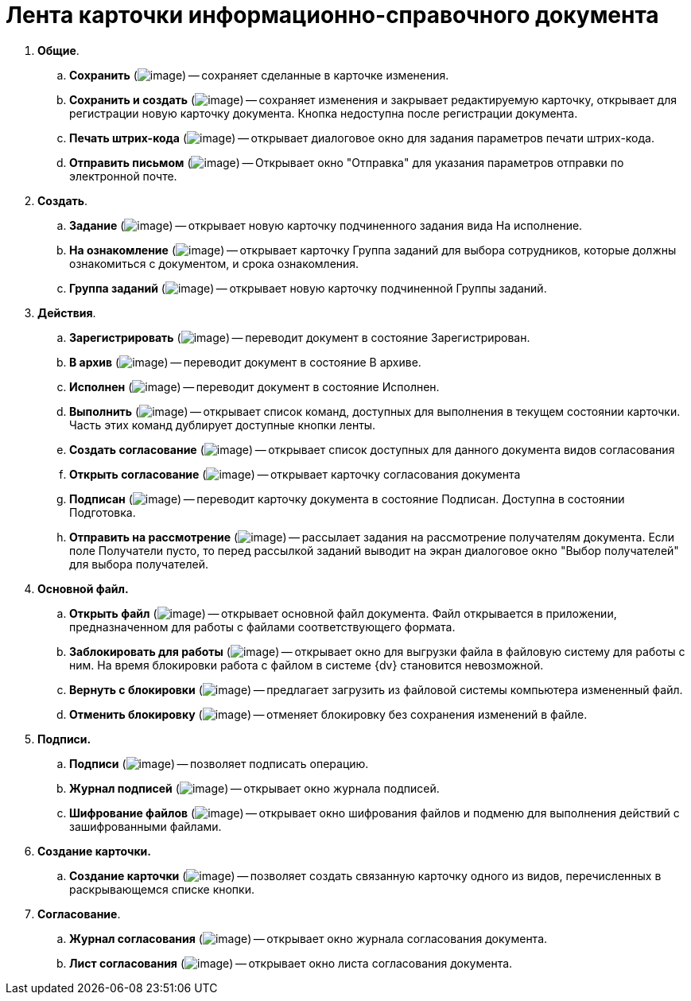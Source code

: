 = Лента карточки информационно-справочного документа

. *Общие*.
.. *Сохранить* (image:buttons/Save.png[image]) -- сохраняет сделанные в карточке изменения.
.. *Сохранить и создать* (image:buttons/Save_and_Create.png[image]) -- сохраняет изменения и закрывает редактируемую карточку, открывает для регистрации новую карточку документа. Кнопка недоступна после регистрации документа.
.. *Печать штрих-кода* (image:buttons/Print_BarCode.png[image]) -- открывает диалоговое окно для задания параметров печати штрих-кода.
.. *Отправить письмом* (image:buttons/Send_a_Letter.png[image]) -- Открывает окно "Отправка" для указания параметров отправки по электронной почте.
. *Создать*.
.. *Задание* (image:buttons/Task.png[image]) -- открывает новую карточку подчиненного задания вида На исполнение.
.. *На ознакомление* (image:buttons/Task_to_Familiarize.png[image]) -- открывает карточку Группа заданий для выбора сотрудников, которые должны ознакомиться с документом, и срока ознакомления.
.. *Группа заданий* (image:buttons/Task_Group.png[image]) -- открывает новую карточку подчиненной Группы заданий.
. *Действия*.
.. *Зарегистрировать* (image:buttons/Register.png[image]) -- переводит документ в состояние Зарегистрирован.
.. *В архив* (image:buttons/in_Archive.png[image]) -- переводит документ в состояние В архиве.
.. *Исполнен* (image:buttons/Performed.png[image]) -- переводит документ в состояние Исполнен.
.. *Выполнить* (image:buttons/Perform.png[image]) -- открывает список команд, доступных для выполнения в текущем состоянии карточки. Часть этих команд дублирует доступные кнопки ленты.
.. *Создать согласование* (image:buttons/Create_Approval.png[image]) -- открывает список доступных для данного документа видов согласования
.. *Открыть согласование* (image:buttons/Open_Card_Approval.png[image]) -- открывает карточку согласования документа
.. *Подписан* (image:buttons/Signed.png[image]) -- переводит карточку документа в состояние Подписан. Доступна в состоянии Подготовка.
.. *Отправить на рассмотрение* (image:buttons/Task_for_Review.png[image]) -- рассылает задания на рассмотрение получателям документа. Если поле Получатели пусто, то перед рассылкой заданий выводит на экран диалоговое окно "Выбор получателей" для выбора получателей.
. *Основной файл.*
.. *Открыть файл* (image:buttons/Open_Files.png[image]) -- открывает основной файл документа. Файл открывается в приложении, предназначенном для работы с файлами соответствующего формата.
.. *Заблокировать для работы* (image:buttons/Block.png[image]) -- открывает окно для выгрузки файла в файловую систему для работы с ним. На время блокировки работа с файлом в системе {dv} становится невозможной.
.. *Вернуть с блокировки* (image:buttons/Return_to_Lock.png[image]) -- предлагает загрузить из файловой системы компьютера измененный файл.
.. *Отменить блокировку* (image:buttons/Unlock.png[image]) -- отменяет блокировку без сохранения изменений в файле.
. *Подписи.*
.. *Подписи* (image:buttons/Log_Sign_1.png[image]) -- позволяет подписать операцию.
.. *Журнал подписей* (image:buttons/Log_Sign.png[image]) -- открывает окно журнала подписей.
.. *Шифрование файлов* (image:buttons/ico_signatures_and_coding.png[image]) -- открывает окно шифрования файлов и подменю для выполнения действий с зашифрованными файлами.
. *Создание карточки.*
.. *Создание карточки* (image:buttons/Create_a_Card.png[image]) -- позволяет создать связанную карточку одного из видов, перечисленных в раскрывающемся списке кнопки.
. *Согласование*.
.. *Журнал согласования* (image:buttons/Log_Approval.png[image]) -- открывает окно журнала согласования документа.
.. *Лист согласования* (image:buttons/List_Approval.png[image]) -- открывает окно листа согласования документа.
